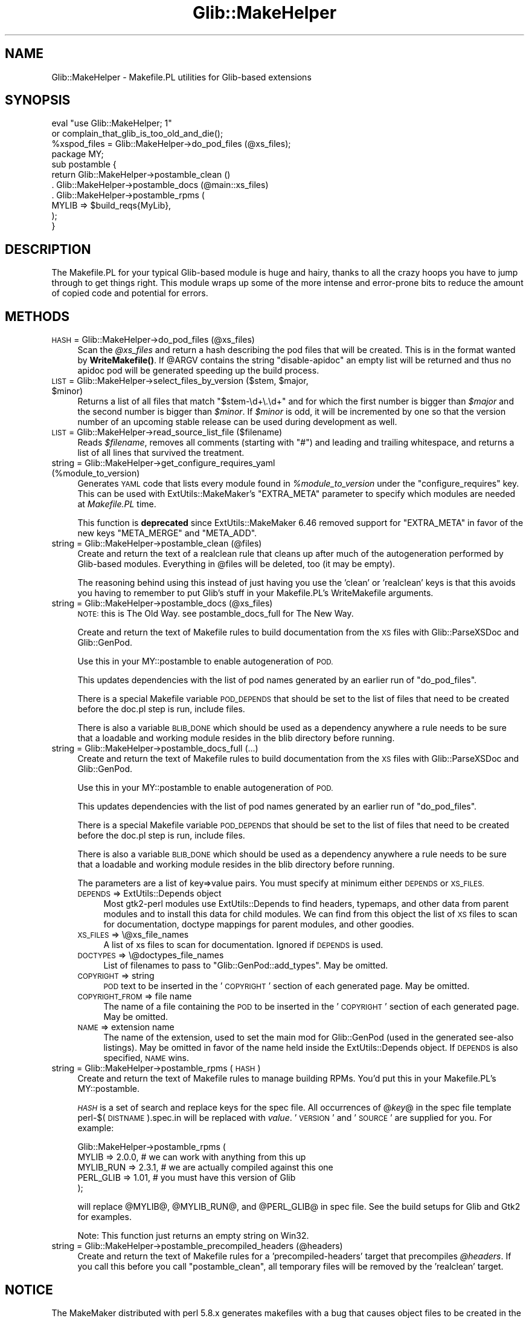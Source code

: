.\" Automatically generated by Pod::Man 4.10 (Pod::Simple 3.35)
.\"
.\" Standard preamble:
.\" ========================================================================
.de Sp \" Vertical space (when we can't use .PP)
.if t .sp .5v
.if n .sp
..
.de Vb \" Begin verbatim text
.ft CW
.nf
.ne \\$1
..
.de Ve \" End verbatim text
.ft R
.fi
..
.\" Set up some character translations and predefined strings.  \*(-- will
.\" give an unbreakable dash, \*(PI will give pi, \*(L" will give a left
.\" double quote, and \*(R" will give a right double quote.  \*(C+ will
.\" give a nicer C++.  Capital omega is used to do unbreakable dashes and
.\" therefore won't be available.  \*(C` and \*(C' expand to `' in nroff,
.\" nothing in troff, for use with C<>.
.tr \(*W-
.ds C+ C\v'-.1v'\h'-1p'\s-2+\h'-1p'+\s0\v'.1v'\h'-1p'
.ie n \{\
.    ds -- \(*W-
.    ds PI pi
.    if (\n(.H=4u)&(1m=24u) .ds -- \(*W\h'-12u'\(*W\h'-12u'-\" diablo 10 pitch
.    if (\n(.H=4u)&(1m=20u) .ds -- \(*W\h'-12u'\(*W\h'-8u'-\"  diablo 12 pitch
.    ds L" ""
.    ds R" ""
.    ds C` ""
.    ds C' ""
'br\}
.el\{\
.    ds -- \|\(em\|
.    ds PI \(*p
.    ds L" ``
.    ds R" ''
.    ds C`
.    ds C'
'br\}
.\"
.\" Escape single quotes in literal strings from groff's Unicode transform.
.ie \n(.g .ds Aq \(aq
.el       .ds Aq '
.\"
.\" If the F register is >0, we'll generate index entries on stderr for
.\" titles (.TH), headers (.SH), subsections (.SS), items (.Ip), and index
.\" entries marked with X<> in POD.  Of course, you'll have to process the
.\" output yourself in some meaningful fashion.
.\"
.\" Avoid warning from groff about undefined register 'F'.
.de IX
..
.nr rF 0
.if \n(.g .if rF .nr rF 1
.if (\n(rF:(\n(.g==0)) \{\
.    if \nF \{\
.        de IX
.        tm Index:\\$1\t\\n%\t"\\$2"
..
.        if !\nF==2 \{\
.            nr % 0
.            nr F 2
.        \}
.    \}
.\}
.rr rF
.\" ========================================================================
.\"
.IX Title "Glib::MakeHelper 3"
.TH Glib::MakeHelper 3 "2019-02-05" "perl v5.28.1" "User Contributed Perl Documentation"
.\" For nroff, turn off justification.  Always turn off hyphenation; it makes
.\" way too many mistakes in technical documents.
.if n .ad l
.nh
.SH "NAME"
Glib::MakeHelper \- Makefile.PL utilities for Glib\-based extensions
.SH "SYNOPSIS"
.IX Header "SYNOPSIS"
.Vb 2
\& eval "use Glib::MakeHelper; 1"
\&     or complain_that_glib_is_too_old_and_die();
\& 
\& %xspod_files = Glib::MakeHelper\->do_pod_files (@xs_files);
\&
\& package MY;
\& sub postamble {
\&     return Glib::MakeHelper\->postamble_clean ()
\&          . Glib::MakeHelper\->postamble_docs (@main::xs_files)
\&          . Glib::MakeHelper\->postamble_rpms (
\&                 MYLIB     => $build_reqs{MyLib},
\&            );
\& }
.Ve
.SH "DESCRIPTION"
.IX Header "DESCRIPTION"
The Makefile.PL for your typical Glib-based module is huge and hairy, thanks to
all the crazy hoops you have to jump through to get things right.  This module
wraps up some of the more intense and error-prone bits to reduce the amount of
copied code and potential for errors.
.SH "METHODS"
.IX Header "METHODS"
.IP "\s-1HASH\s0 = Glib::MakeHelper\->do_pod_files (@xs_files)" 4
.IX Item "HASH = Glib::MakeHelper->do_pod_files (@xs_files)"
Scan the \fI\f(CI@xs_files\fI\fR and return a hash describing the pod files that will
be created.  This is in the format wanted by \fBWriteMakefile()\fR. If \f(CW@ARGV\fR contains
the string \f(CW\*(C`disable\-apidoc\*(C'\fR an empty list will be returned and thus no apidoc
pod will be generated speeding up the build process.
.ie n .IP "\s-1LIST\s0 = Glib::MakeHelper\->select_files_by_version ($stem, $major, $minor)" 4
.el .IP "\s-1LIST\s0 = Glib::MakeHelper\->select_files_by_version ($stem, \f(CW$major\fR, \f(CW$minor\fR)" 4
.IX Item "LIST = Glib::MakeHelper->select_files_by_version ($stem, $major, $minor)"
Returns a list of all files that match \*(L"$stem\-\ed+\e.\ed+\*(R" and for which the first
number is bigger than \fI\f(CI$major\fI\fR and the second number is bigger than \fI\f(CI$minor\fI\fR.
If \fI\f(CI$minor\fI\fR is odd, it will be incremented by one so that the version number of
an upcoming stable release can be used during development as well.
.IP "\s-1LIST\s0 = Glib::MakeHelper\->read_source_list_file ($filename)" 4
.IX Item "LIST = Glib::MakeHelper->read_source_list_file ($filename)"
Reads \fI\f(CI$filename\fI\fR, removes all comments (starting with \*(L"#\*(R") and leading and
trailing whitespace, and returns a list of all lines that survived the treatment.
.IP "string = Glib::MakeHelper\->get_configure_requires_yaml (%module_to_version)" 4
.IX Item "string = Glib::MakeHelper->get_configure_requires_yaml (%module_to_version)"
Generates \s-1YAML\s0 code that lists every module found in \fI\f(CI%module_to_version\fI\fR
under the \f(CW\*(C`configure_requires\*(C'\fR key.  This can be used with
ExtUtils::MakeMaker's \f(CW\*(C`EXTRA_META\*(C'\fR parameter to specify which modules are
needed at \fIMakefile.PL\fR time.
.Sp
This function is \fBdeprecated\fR since ExtUtils::MakeMaker 6.46 removed
support for \f(CW\*(C`EXTRA_META\*(C'\fR in favor of the new keys \f(CW\*(C`META_MERGE\*(C'\fR and
\&\f(CW\*(C`META_ADD\*(C'\fR.
.IP "string = Glib::MakeHelper\->postamble_clean (@files)" 4
.IX Item "string = Glib::MakeHelper->postamble_clean (@files)"
Create and return the text of a realclean rule that cleans up after much 
of the autogeneration performed by Glib-based modules.  Everything in \f(CW@files\fR
will be deleted, too (it may be empty).
.Sp
The reasoning behind using this instead of just having you use the 'clean'
or 'realclean' keys is that this avoids you having to remember to put Glib's
stuff in your Makefile.PL's WriteMakefile arguments.
.IP "string = Glib::MakeHelper\->postamble_docs (@xs_files)" 4
.IX Item "string = Glib::MakeHelper->postamble_docs (@xs_files)"
\&\s-1NOTE:\s0 this is The Old Way.  see postamble_docs_full for The New Way.
.Sp
Create and return the text of Makefile rules to build documentation from
the \s-1XS\s0 files with Glib::ParseXSDoc and Glib::GenPod.
.Sp
Use this in your MY::postamble to enable autogeneration of \s-1POD.\s0
.Sp
This updates dependencies with the list of pod names generated by an earlier
run of \f(CW\*(C`do_pod_files\*(C'\fR.
.Sp
There is a special Makefile variable \s-1POD_DEPENDS\s0 that should be set to the
list of files that need to be created before the doc.pl step is run, include
files.
.Sp
There is also a variable \s-1BLIB_DONE\s0 which should be used as a dependency
anywhere a rule needs to be sure that a loadable and working module resides in
the blib directory before running.
.IP "string = Glib::MakeHelper\->postamble_docs_full (...)" 4
.IX Item "string = Glib::MakeHelper->postamble_docs_full (...)"
Create and return the text of Makefile rules to build documentation from
the \s-1XS\s0 files with Glib::ParseXSDoc and Glib::GenPod.
.Sp
Use this in your MY::postamble to enable autogeneration of \s-1POD.\s0
.Sp
This updates dependencies with the list of pod names generated by an earlier
run of \f(CW\*(C`do_pod_files\*(C'\fR.
.Sp
There is a special Makefile variable \s-1POD_DEPENDS\s0 that should be set to the
list of files that need to be created before the doc.pl step is run, include
files.
.Sp
There is also a variable \s-1BLIB_DONE\s0 which should be used as a dependency
anywhere a rule needs to be sure that a loadable and working module resides in
the blib directory before running.
.Sp
The parameters are a list of key=>value pairs.  You must specify at minimum
either \s-1DEPENDS\s0 or \s-1XS_FILES.\s0
.RS 4
.IP "\s-1DEPENDS\s0 => ExtUtils::Depends object" 4
.IX Item "DEPENDS => ExtUtils::Depends object"
Most gtk2\-perl modules use ExtUtils::Depends to find headers, typemaps,
and other data from parent modules and to install this data for child
modules.  We can find from this object the list of \s-1XS\s0 files to scan for
documentation, doctype mappings for parent modules, and other goodies.
.IP "\s-1XS_FILES\s0 => \e@xs_file_names" 4
.IX Item "XS_FILES => @xs_file_names"
A list of xs files to scan for documentation.  Ignored if \s-1DEPENDS\s0 is
used.
.IP "\s-1DOCTYPES\s0 => \e@doctypes_file_names" 4
.IX Item "DOCTYPES => @doctypes_file_names"
List of filenames to pass to \f(CW\*(C`Glib::GenPod::add_types\*(C'\fR.  May be omitted.
.IP "\s-1COPYRIGHT\s0 => string" 4
.IX Item "COPYRIGHT => string"
\&\s-1POD\s0 text to be inserted in the '\s-1COPYRIGHT\s0' section of each generated page.
May be omitted.
.IP "\s-1COPYRIGHT_FROM\s0 => file name" 4
.IX Item "COPYRIGHT_FROM => file name"
The name of a file containing the \s-1POD\s0 to be inserted in the '\s-1COPYRIGHT\s0'
section of each generated page.  May be omitted.
.IP "\s-1NAME\s0 => extension name" 4
.IX Item "NAME => extension name"
The name of the extension, used to set the main mod for Glib::GenPod (used in the
generated see-also listings).  May be omitted in favor of the name held
inside the ExtUtils::Depends object.  If \s-1DEPENDS\s0 is also specified, \s-1NAME\s0 wins.
.RE
.RS 4
.RE
.IP "string = Glib::MakeHelper\->postamble_rpms (\s-1HASH\s0)" 4
.IX Item "string = Glib::MakeHelper->postamble_rpms (HASH)"
Create and return the text of Makefile rules to manage building RPMs.
You'd put this in your Makefile.PL's MY::postamble.
.Sp
\&\fI\s-1HASH\s0\fR is a set of search and replace keys for the spec file.  All 
occurrences of @\fIkey\fR@ in the spec file template perl\-$(\s-1DISTNAME\s0).spec.in
will be replaced with \fIvalue\fR.  '\s-1VERSION\s0' and '\s-1SOURCE\s0' are supplied for
you.  For example:
.Sp
.Vb 5
\& Glib::MakeHelper\->postamble_rpms (
\&        MYLIB     => 2.0.0, # we can work with anything from this up
\&        MYLIB_RUN => 2.3.1, # we are actually compiled against this one
\&        PERL_GLIB => 1.01,  # you must have this version of Glib
\& );
.Ve
.Sp
will replace \f(CW@MYLIB\fR@, \f(CW@MYLIB_RUN\fR@, and \f(CW@PERL_GLIB\fR@ in spec file.  See
the build setups for Glib and Gtk2 for examples.
.Sp
Note: This function just returns an empty string on Win32.
.IP "string = Glib::MakeHelper\->postamble_precompiled_headers (@headers)" 4
.IX Item "string = Glib::MakeHelper->postamble_precompiled_headers (@headers)"
Create and return the text of Makefile rules for a 'precompiled\-headers' target
that precompiles \fI\f(CI@headers\fI\fR.  If you call this before you call
\&\f(CW\*(C`postamble_clean\*(C'\fR, all temporary files will be removed by the 'realclean'
target.
.SH "NOTICE"
.IX Header "NOTICE"
The MakeMaker distributed with perl 5.8.x generates makefiles with a bug that
causes object files to be created in the wrong directory.  There is an override
inserted by this module under the name MY::const_cccmd to fix this issue.
.SH "AUTHOR"
.IX Header "AUTHOR"
Ross McFarland <rwmcfa1 at neces dot com>
.PP
hacked up and documented by muppet.
.SH "COPYRIGHT AND LICENSE"
.IX Header "COPYRIGHT AND LICENSE"
Copyright 2003\-2004, 2012 by the gtk2\-perl team
.PP
This library is free software; you can redistribute it and/or modify
it under the terms of the Lesser General Public License (\s-1LGPL\s0).  For 
more information, see http://www.fsf.org/licenses/lgpl.txt
